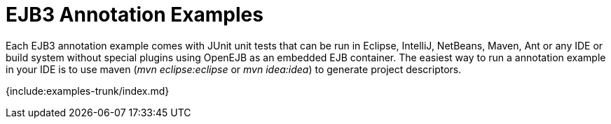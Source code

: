 = EJB3 Annotation Examples

Each EJB3 annotation example comes with JUnit unit tests that can be run in Eclipse, IntelliJ, NetBeans, Maven, Ant or any IDE or build system without special plugins using OpenEJB as an embedded EJB container.
The easiest way to run a annotation example in your IDE is to use maven (_mvn eclipse:eclipse_ or _mvn idea:idea_) to generate project descriptors.

{include:examples-trunk/index.md}
